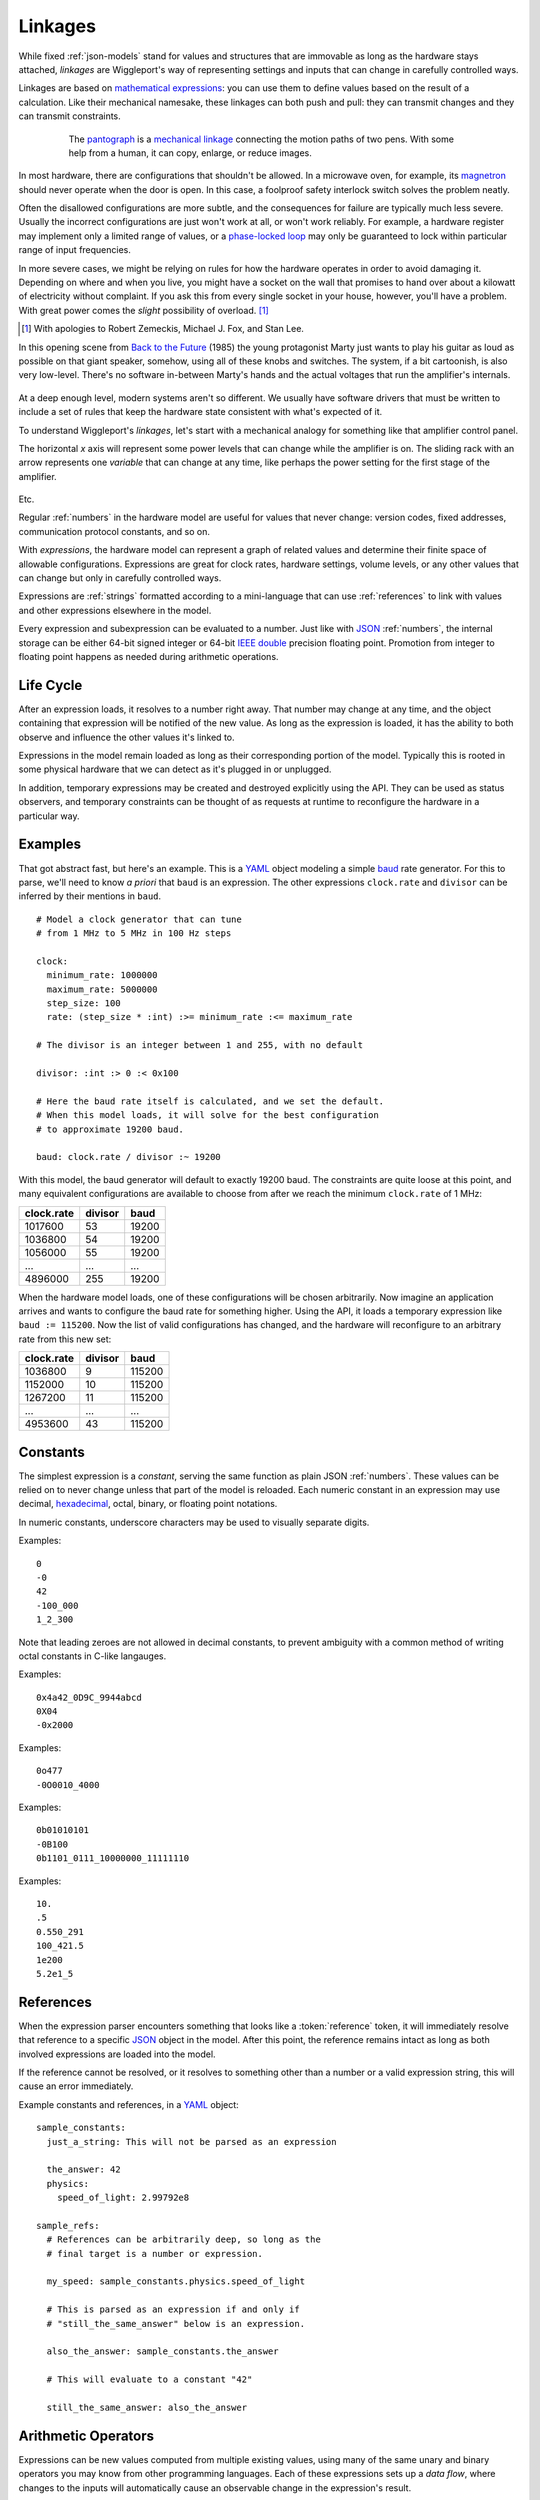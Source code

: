 .. default-role:: literal
.. _ternary: https://en.wikipedia.org/wiki/Ternary_operation
.. _baud: https://en.wikipedia.org/wiki/Baud
.. _IEEE double: https://en.wikipedia.org/wiki/Double-precision_floating-point_format
.. _JSON: http://json.org
.. _YAML: http://yaml.org
.. _hexadecimal: https://en.wikipedia.org/wiki/Hexadecimal
.. _mathematical expressions: https://en.wikipedia.org/wiki/Expression_(mathematics)
.. _mechanical linkage: https://en.wikipedia.org/wiki/Linkage_(mechanical)
.. _pantograph: https://en.wikipedia.org/wiki/Pantograph
.. _magnetron: https://en.wikipedia.org/wiki/Cavity_magnetron
.. _phase-locked loop: https://en.wikipedia.org/wiki/Phase-locked_loop
.. _Back to the Future: https://en.wikipedia.org/wiki/Back_to_the_Future

.. _linkages:

========
Linkages
========

While fixed  :ref:`json-models` stand for values and structures that are immovable as long as the hardware stays attached, *linkages* are Wiggleport's way of representing settings and inputs that can change in carefully controlled ways.

Linkages are based on `mathematical expressions`_: you can use them to define values based on the result of a calculation. Like their mechanical namesake, these linkages can both push and pull: they can transmit changes and they can transmit constraints.

.. figure:: /images/1608_ChristophScheiner_Pantograph.*
  :figwidth: 80 %
  :align: center

  The pantograph_ is a `mechanical linkage`_ connecting the motion paths of two pens. With some help from a human, it can copy, enlarge, or reduce images.

In most hardware, there are configurations that shouldn't be allowed. In a microwave oven, for example, its magnetron_ should never operate when the door is open. In this case, a foolproof safety interlock switch solves the problem neatly.

Often the disallowed configurations are more subtle, and the consequences for failure are typically much less severe. Usually the incorrect configurations are just won't work at all, or won't work reliably. For example, a hardware register may implement only a limited range of values, or a `phase-locked loop`_ may only be guaranteed to lock within particular range of input frequencies.

In more severe cases, we might be relying on rules for how the hardware operates in order to avoid damaging it. Depending on where and when you live, you might have a socket on the wall that promises to hand over about a kilowatt of electricity without complaint. If you ask this from every single socket in your house, however, you'll have a problem. With great power comes the *slight* possibility of overload. [#bttf]_

.. image:: /images/slight-overload-01.*
   :alt: Stylized still frame from Back to the Future
   :class: full-width-graphic

.. [#bttf] With apologies to Robert Zemeckis, Michael J. Fox, and Stan Lee.

In this opening scene from `Back to the Future`_ (1985) the young protagonist Marty just wants to play his guitar as loud as possible on that giant speaker, somehow, using all of these knobs and switches. The system, if a bit cartoonish, is also very low-level. There's no software in-between Marty's hands and the actual voltages that run the amplifier's internals.

.. figure:: /images/slight-overload-02.*
  :figwidth: 90%
  :align: center
  :alt: Sketch of the amplifier control panel

At a deep enough level, modern systems aren't so different. We usually have software drivers that must be written to include a set of rules that keep the hardware state consistent with what's expected of it.

To understand Wiggleport's *linkages*, let's start with a mechanical analogy for something like that amplifier control panel.

The horizontal *x* axis will represent some power levels that can change while the amplifier is on. The sliding rack with an arrow represents one *variable* that can change at any time, like perhaps the power setting for the first stage of the amplifier.

.. figure:: /images/linkage-intro-1.*
  :figwidth: 90%
  :align: center
  :alt: One mechanical 'ruler' pointing at the number four.

.. figure:: /images/linkage-intro-2.*
  :figwidth: 90%
  :align: center
  :alt: Two mechanical rulers, pointing at 4 and 2.

.. figure:: /images/linkage-intro-3.*
  :figwidth: 90%
  :align: center
  :alt: A pinion gear is added, pointing at 3.

.. figure:: /images/linkage-intro-4.*
  :figwidth: 90%
  :align: center
  :alt: The first rack moves to point at 10, and the pinion now points at 6.

.. figure:: /images/linkage-intro-5.*
  :figwidth: 90%
  :align: center
  :alt: The pinion gear is blocked from moving any higher.

.. figure:: /images/linkage-intro-6.*
  :figwidth: 90%
  :align: center
  :alt: When the bottom ruler moves to 11, the pinion spins and pushes the top rack down to 1.

Etc.

.. highlight:: yaml

Regular :ref:`numbers` in the hardware model are useful for values that never change: version codes, fixed addresses, communication protocol constants, and so on.

With *expressions*, the hardware model can represent a graph of related values and determine their finite space of allowable configurations. Expressions are great for clock rates, hardware settings, volume levels, or any other values that can change but only in carefully controlled ways.

Expressions are :ref:`strings` formatted according to a mini-language that can use :ref:`references` to link with values and other expressions elsewhere in the model.

.. productionlist::
  expression: `reference` | `number` | `variable` | `enclosure`
  enclosure: "(" `expression` ")" |
           : `unary_operator` `expression` |
           : `expression` `binary_operator` `expression` |
           : `expression` "?" `expression` ":" `expression`

Every expression and subexpression can be evaluated to a number. Just like with JSON_ :ref:`numbers`, the internal storage can be either 64-bit signed integer or 64-bit `IEEE double`_ precision floating point. Promotion from integer to floating point happens as needed during arithmetic operations.


Life Cycle
==========

After an expression loads, it resolves to a number right away. That number may change at any time, and the object containing that expression will be notified of the new value. As long as the expression is loaded, it has the ability to both observe and influence the other values it's linked to.

Expressions in the model remain loaded as long as their corresponding portion of the model. Typically this is rooted in some physical hardware that we can detect as it's plugged in or unplugged.

In addition, temporary expressions may be created and destroyed explicitly using the API. They can be used as status observers, and temporary constraints can be thought of as requests at runtime to reconfigure the hardware in a particular way.


Examples
========

.. highlight:: yaml

That got abstract fast, but here's an example. This is a YAML_ object modeling a simple baud_ rate generator. For this to parse, we'll need to know *a priori* that `baud` is an expression. The other expressions `clock.rate` and `divisor` can be inferred by their mentions in `baud`. ::

  # Model a clock generator that can tune
  # from 1 MHz to 5 MHz in 100 Hz steps

  clock:
    minimum_rate: 1000000
    maximum_rate: 5000000
    step_size: 100
    rate: (step_size * :int) :>= minimum_rate :<= maximum_rate

  # The divisor is an integer between 1 and 255, with no default

  divisor: :int :> 0 :< 0x100

  # Here the baud rate itself is calculated, and we set the default.
  # When this model loads, it will solve for the best configuration
  # to approximate 19200 baud.

  baud: clock.rate / divisor :~ 19200

With this model, the baud generator will default to exactly 19200 baud. The constraints are quite loose at this point, and many equivalent configurations are available to choose from after we reach the minimum `clock.rate` of 1 MHz:

============ ========== ==========
clock.rate   divisor    baud
============ ========== ==========
1017600      53         19200
1036800      54         19200
1056000      55         19200
...          ...        ...
4896000      255        19200
============ ========== ==========

When the hardware model loads, one of these configurations will be chosen arbitrarily. Now imagine an application arrives and wants to configure the baud rate for something higher. Using the API, it loads a temporary expression like ``baud := 115200``. Now the list of valid configurations has changed, and the hardware will reconfigure to an arbitrary rate from this new set:

============ ========== ==========
clock.rate   divisor    baud
============ ========== ==========
1036800      9          115200
1152000      10         115200
1267200      11         115200
...          ...        ...
4953600      43         115200
============ ========== ==========


.. _expression-constants:

Constants
=========

.. highlight:: yaml

.. productionlist::
  number: `decimal_integer` | `hex_integer` |
        : `octal_integer` | `binary_integer` |
        : `real_number`

The simplest expression is a *constant*, serving the same function as plain JSON :ref:`numbers`. These values can be relied on to never change unless that part of the model is reloaded. Each numeric constant in an expression may use decimal, hexadecimal_, octal, binary, or floating point notations.

.. productionlist::
  digit_sep: "_"?

In numeric constants, underscore characters may be used to visually separate digits.

.. productionlist::
  negative: "-"?
  decimal_integer: `negative` "0" |
                 : `negative` 1-9 ( `digit_sep` 0-9 )*

Examples::

  0
  -0
  42
  -100_000
  1_2_300

Note that leading zeroes are not allowed in decimal constants, to prevent ambiguity with a common method of writing octal constants in C-like langauges.

.. productionlist::
  hex_prefix: "0x" | "0X"
  hex_digit: 0-9 | a-f | A-F
  hex_integer: `negative` `hex_prefix` `hex_digit` ( `digit_sep` `hex_digit` )*

Examples::

  0x4a42_0D9C_9944abcd
  0X04
  -0x2000

.. productionlist::
  oct_prefix: "0o" | "0O"
  oct_digit: 0-7
  octal_integer: `negative` `oct_prefix` `oct_digit` ( `digit_sep` `oct_digit` )*

Examples::

  0o477
  -0O0010_4000

.. productionlist::
  binary_prefix: "0b" | "0B"
  binary_integer: `negative` `binary_prefix` 0-1 ( `digit_sep` 0-1 )*

Examples::

  0b01010101
  -0B100
  0b1101_0111_10000000_11111110

.. productionlist::
  exponent_prefix: "e" | "E"
  sign: "+" | "-"
  digits: 0-9 ( `digit_sep` 0-9 )*
  real_exponent: `exponent_prefix` `sign`? `digits`
  real_mantissa: `negative` `digits`? "." `digits` |
               : `negative` `digits` "."
  real_number: `real_mantissa` `real_exponent`? |
             : `decimal_integer` `real_exponent`

Examples::

  10.
  .5
  0.550_291
  100_421.5
  1e200
  5.2e1_5


.. _expression-references:

References
==========

When the expression parser encounters something that looks like a :token:`reference` token, it will immediately resolve that reference to a specific JSON_ object in the model. After this point, the reference remains intact as long as both involved expressions are loaded into the model.

If the reference cannot be resolved, or it resolves to something other than a number or a valid expression string, this will cause an error immediately.

.. highlight:: yaml

Example constants and references, in a YAML_ object::

  sample_constants:
    just_a_string: This will not be parsed as an expression

    the_answer: 42
    physics:
      speed_of_light: 2.99792e8

  sample_refs:
    # References can be arbitrarily deep, so long as the
    # final target is a number or expression.

    my_speed: sample_constants.physics.speed_of_light

    # This is parsed as an expression if and only if
    # "still_the_same_answer" below is an expression.

    also_the_answer: sample_constants.the_answer

    # This will evaluate to a constant "42"

    still_the_same_answer: also_the_answer


.. _arithmetic-opers:

Arithmetic Operators
====================

Expressions can be new values computed from multiple existing values, using many of the same unary and binary operators you may know from other programming languages. Each of these expressions sets up a *data flow*, where changes to the inputs will automatically cause an observable change in the expression's result.

+------------+------------------------+------------------+-------------------+-----------------+
| Precedence | Description            | Operator         | Operand Type(s)   | Result Type     |
+============+========================+==================+===================+=================+
| 1          | Negate                 | `-a`             | Integer / Real    | Integer / Real  |
+------------+------------------------+------------------+-------------------+-----------------+
|            | Bitwise Complement     | `~a`             | Integer           | Integer         |
|            | [#cpl]_                |                  |                   |                 |
+------------+------------------------+------------------+-------------------+-----------------+
|            | Logical Inverse        | `!a`             | Integer / Real    | 0 or 1          |
+------------+------------------------+------------------+-------------------+-----------------+
| 2          | Exponentiate           | `a ** b`         | Integers / Reals  | Integer / Real  |
+------------+------------------------+------------------+-------------------+-----------------+
| 3          | Multiply               | `a * b`          | Integers / Reals  | Integer / Real  |
+------------+------------------------+------------------+-------------------+-----------------+
|            | Divide                 | `a / b`          | Integers / Reals  | Real            |
+------------+------------------------+------------------+-------------------+-----------------+
|            | Integer Divide         | `a // b`         | Integers / Reals  | Integer         |
+------------+------------------------+------------------+-------------------+-----------------+
|            | Modulo [#mod]_         | `a % b`          | Integers / Reals  | Integer / Real  |
+------------+------------------------+------------------+-------------------+-----------------+
|            | Divisor Modulo [#rem]_ | `a %% b`         | Integers / Reals  | Integer / Real  |
+------------+------------------------+------------------+-------------------+-----------------+
| 4          | Add                    | `a + b`          | Integers / Reals  | Integer / Real  |
+------------+------------------------+------------------+-------------------+-----------------+
|            | Subtract               | `a - b`          | Integers / Reals  | Integer / Real  |
+------------+------------------------+------------------+-------------------+-----------------+
| 5          | Left Shift             | `a << b`         | Integers          | Integer         |
+------------+------------------------+------------------+-------------------+-----------------+
|            | Right Shift            | `a >> b`         | Integers          | Integer         |
+------------+------------------------+------------------+-------------------+-----------------+
| 6          | Less Than              | `a < b`          | Integers / Reals  | 0 or 1          |
+------------+------------------------+------------------+-------------------+-----------------+
|            | Less Than or Equal     | `a <= b`         | Integers / Reals  | 0 or 1          |
+------------+------------------------+------------------+-------------------+-----------------+
|            | Greater Than           | `a > b`          | Integers / Reals  | 0 or 1          |
+------------+------------------------+------------------+-------------------+-----------------+
|            | Greater Than or Equal  | `a >= b`         | Integers / Reals  | 0 or 1          |
+------------+------------------------+------------------+-------------------+-----------------+
| 7          | Equality Test          | `a == b`         | Integers / Reals  | 0 or 1          |
+------------+------------------------+------------------+-------------------+-----------------+
|            | Inequality Test        | `a != b`         | Integers / Reals  | 0 or 1          |
+------------+------------------------+------------------+-------------------+-----------------+
| 8          | Bitwise AND            | `a & b`          | Integers          | Integer         |
+------------+------------------------+------------------+-------------------+-----------------+
| 9          | Bitwise XOR            | `a ^ b`          | Integers          | Integer         |
+------------+------------------------+------------------+-------------------+-----------------+
| 10         | Bitwise OR             | `a | b`          | Integers          | Integer         |
+------------+------------------------+------------------+-------------------+-----------------+
| 11         | Logical AND            | `a && b`         | Integers          | 0 or 1          |
+------------+------------------------+------------------+-------------------+-----------------+
| 12         | Logical OR             | `a || b`         | Integers          | 0 or 1          |
+------------+------------------------+------------------+-------------------+-----------------+
| 13         | Conditional [#cond]_   | `a ? b : c`      | Integers / Reals  | Integer / Real  |
+------------+------------------------+------------------+-------------------+-----------------+
| 14         | Comma [#comma]_        | `a, b`           | Integers / Reals  | Integer / Real  |
+------------+------------------------+------------------+-------------------+-----------------+

.. [#cpl] Bitwise complement `~a` is equivalent to `a ^ 0xFFFF_FFFF_FFFF_FFFF`.
.. [#mod] The result in Modulo takes the sign of `a`.
.. [#rem] The result in Divisor Modulo takes the sign of `b`.
.. [#cond] The ternary_ conditional `a ? b : c` evaluates `a`, choosing to return `b` if nonzero and `c` if zero.
.. [#comma] The comma operator `a, b` evaluates both expressions, but keeps only value `b`. The expression `a` may still contribute by including expression references or constraints.


.. _constraint-opers:

Constraint Operators
====================

Wiggleport uses a system of *constraints* for modeling the relationship between hardware capabilities and requirements. Operators and keywords beginning with a colon (`:`) are related to constraints.

The constraint solver might support new basic types in the future, but right now we're focused on hardware with discrete configuration states. Our basic *variable* type is an integer:

.. productionlist::
  variable: ":int"

Variables have no default value and no specific range of valid values. Potential and current values for each variable will be determined based on the network of expressions attached to that variable. All of the :ref:`arithmetic-opers` work on variables, as well as a new category of constraint operators:

+------------+------------------------------------+---------------+----------------------+--------+
| Precedence | Description                        | Operator      | Operand Type(s)      | Value  |
+============+====================================+===============+======================+========+
| 15         | Constrain to Less Than             | `a :< b`      | Ints / Reals / Vars  | `a`    |
+------------+------------------------------------+---------------+----------------------+--------+
|            | Constrain to Less Than or Equal    | `a :<= b`     | Ints / Reals / Vars  | `a`    |
+------------+------------------------------------+---------------+----------------------+--------+
|            | Constrain to Greater Than          | `a :> b`      | Ints / Reals / Vars  | `a`    |
+------------+------------------------------------+---------------+----------------------+--------+
|            | Constrain to Greater Than or Equal | `a :>= b`     | Ints / Reals / Vars  | `a`    |
+------------+------------------------------------+---------------+----------------------+--------+
|            | Constrain to Equality              | `a := b`      | Ints / Reals / Vars  | `a`    |
+------------+------------------------------------+---------------+----------------------+--------+
|            | Weak Equality Constraint [#weak]_  | `a :~ b`      | Ints / Reals / Vars  | `a`    |
+------------+------------------------------------+---------------+----------------------+--------+

.. [#weak] Weak constraints do not require exact equality, and they will yield to a strong equality constraint or a conflicting inequality. The weak constraint operator is useful for specifying a default or nominal value.

Conflicts in strong constraints are disallowed entirely. If a model can't meet all constraints, it will be unable to load. Changes will be prohibited if they violate any constraints irreconcilably.

If multiple weak constraints apply to the same variable, they will be prioritized by their distance from this variable in the expression graph. Weak constraints farther from a variable can override weak constraints closer to the same variable.


